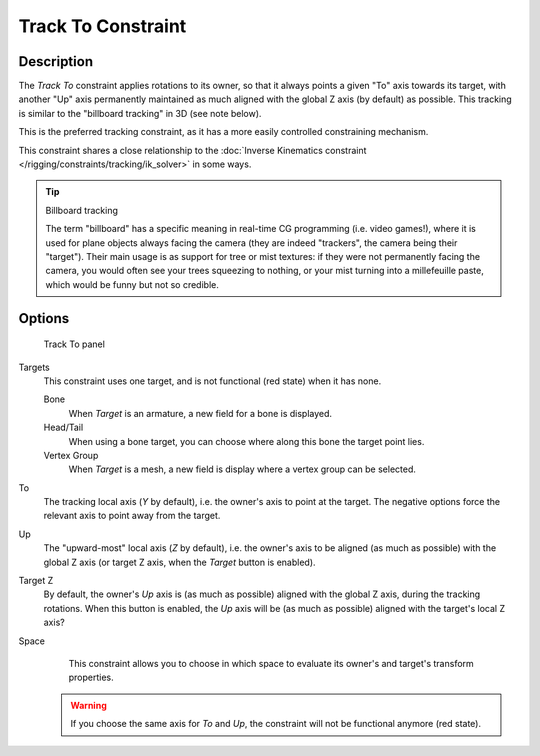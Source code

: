 
*******************
Track To Constraint
*******************

Description
===========

The *Track To* constraint applies rotations to its owner,
so that it always points a given "To" axis towards its target,
with another "Up" axis permanently maintained as much aligned with the global Z axis
(by default) as possible. This tracking is similar to the "billboard tracking" in 3D
(see note below).

This is the preferred tracking constraint,
as it has a more easily controlled constraining mechanism.

This constraint shares a close relationship to the
:doc:`Inverse Kinematics constraint </rigging/constraints/tracking/ik_solver>` in some ways.

.. tip:: Billboard tracking

   The term "billboard" has a specific meaning in real-time CG programming (i.e. video games!),
   where it is used for plane objects always facing the camera (they are indeed "trackers",
   the camera being their "target"). Their main usage is as support for tree or mist textures:
   if they were not permanently facing the camera, you would often see your trees squeezing to nothing,
   or your mist turning into a millefeuille paste, which would be funny but not so credible.


Options
=======

.. figure:: /images/Constraints-Tracking-TrackTo.jpg

   Track To panel


Targets
   This constraint uses one target, and is not functional (red state) when it has none.

   Bone
      When *Target* is an armature, a new field for a bone is displayed.
   Head/Tail
      When using a bone target, you can choose where along this bone the target point lies.
   Vertex Group
      When *Target* is a mesh, a new field is display where a vertex group can be selected.

To
   The tracking local axis (*Y* by default), i.e. the owner's axis to point at the target.
   The negative options force the relevant axis to point away from the target.
Up
   The "upward-most" local axis (*Z* by default), i.e. the owner's axis to be aligned (as much as possible)
   with the global Z axis (or target Z axis, when the *Target* button is enabled).
Target Z
   By default, the owner's *Up* axis is (as much as possible) aligned with the global Z axis,
   during the tracking rotations. When this button is enabled, the *Up* axis will be (as much as possible)
   aligned with the target's local Z axis?

Space
   This constraint allows you to choose in which space to evaluate its owner's and target's transform properties.


 .. warning::

   If you choose the same axis for *To* and *Up*, the
   constraint will not be functional anymore (red state).

